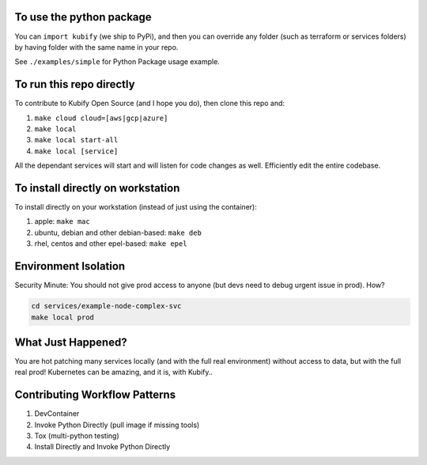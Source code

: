 To use the python package
=========================

You can ``import kubify`` (we ship to PyPi), and then you can override
any folder (such as terraform or services folders) by having folder with
the same name in your repo.

See ``./examples/simple`` for Python Package usage example.

To run this repo directly
=========================

To contribute to Kubify Open Source (and I hope you do), then clone this
repo and:

1. ``make cloud cloud=[aws|gcp|azure]``
2. ``make local``
3. ``make local start-all``
4. ``make local [service]``

All the dependant services will start and will listen for code changes
as well. Efficiently edit the entire codebase.

To install directly on workstation
==================================

To install directly on your workstation (instead of just using the
container):

1. apple: ``make mac``
2. ubuntu, debian and other debian-based: ``make deb``
3. rhel, centos and other epel-based: ``make epel``

Environment Isolation
=====================

Security Minute: You should not give prod access to anyone (but devs
need to debug urgent issue in prod). How?

.. code:: bash

   cd services/example-node-complex-svc
   make local prod

What Just Happened?
===================

You are hot patching many services locally (and with the full real
environment) without access to data, but with the full real prod!
Kubernetes can be amazing, and it is, with Kubify..

Contributing Workflow Patterns
==============================

1. DevContainer
2. Invoke Python Directly (pull image if missing tools)
3. Tox (multi-python testing)
4. Install Directly and Invoke Python Directly